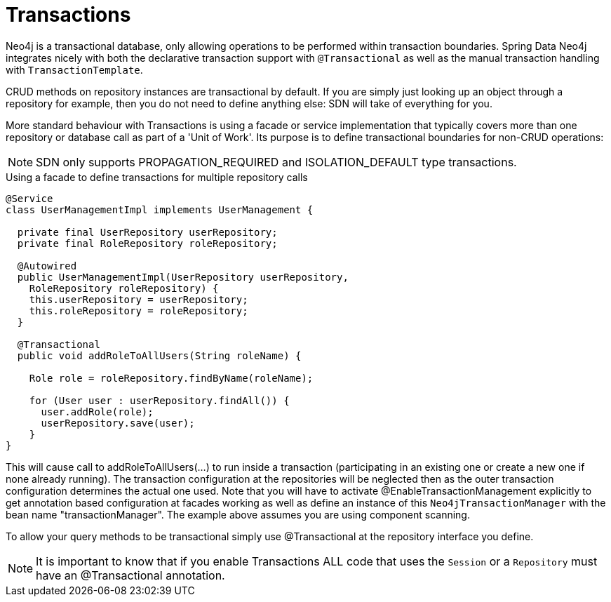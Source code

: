 [[reference_programming-model_transactions]]
= Transactions

Neo4j is a transactional database, only allowing operations to be performed within transaction boundaries.
Spring Data Neo4j integrates nicely with both the declarative transaction support with `@Transactional` as well as the manual transaction handling with `TransactionTemplate`.

CRUD methods on repository instances are transactional by default. If you are simply just looking up an object through a repository for example,
then you do not need to define anything else: SDN will take of everything for you.

More standard behaviour with Transactions is using a facade or service implementation that typically covers more than one repository or database call as part of a 'Unit of Work'. Its purpose is to define transactional boundaries for non-CRUD operations:

[NOTE]
SDN only supports PROPAGATION_REQUIRED and ISOLATION_DEFAULT type transactions.

.Using a facade to define transactions for multiple repository calls
[source,java]
----
@Service
class UserManagementImpl implements UserManagement {

  private final UserRepository userRepository;
  private final RoleRepository roleRepository;

  @Autowired
  public UserManagementImpl(UserRepository userRepository,
    RoleRepository roleRepository) {
    this.userRepository = userRepository;
    this.roleRepository = roleRepository;
  }

  @Transactional
  public void addRoleToAllUsers(String roleName) {

    Role role = roleRepository.findByName(roleName);

    for (User user : userRepository.findAll()) {
      user.addRole(role);
      userRepository.save(user);
    }
}
----
This will cause call to addRoleToAllUsers(…) to run inside a transaction (participating in an existing one or create a new one if
none already running). The transaction configuration at the repositories will be neglected then as the outer transaction configuration
determines the actual one used. Note that you will have to activate @EnableTransactionManagement explicitly to get annotation based
configuration at facades working as well as define an instance of this `Neo4jTransactionManager` with the bean name "transactionManager".
The example above assumes you are using component scanning.

To allow your query methods to be transactional simply use @Transactional at the repository interface you define.

[NOTE]
It is important to know that if you enable Transactions ALL code that uses the `Session` or a `Repository` must have an @Transactional
annotation.
